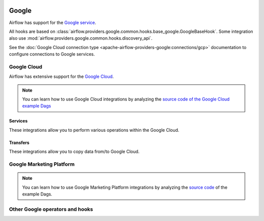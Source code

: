  .. Licensed to the Apache Software Foundation (ASF) under one
    or more contributor license agreements.  See the NOTICE file
    distributed with this work for additional information
    regarding copyright ownership.  The ASF licenses this file
    to you under the Apache License, Version 2.0 (the
    "License"); you may not use this file except in compliance
    with the License.  You may obtain a copy of the License at

 ..   http://www.apache.org/licenses/LICENSE-2.0

 .. Unless required by applicable law or agreed to in writing,
    software distributed under the License is distributed on an
    "AS IS" BASIS, WITHOUT WARRANTIES OR CONDITIONS OF ANY
    KIND, either express or implied.  See the License for the
    specific language governing permissions and limitations
    under the License.

.. _Google:

Google
------

Airflow has support for the `Google service <https://developer.google.com/>`__.

All hooks are based on :class:`airflow.providers.google.common.hooks.base_google.GoogleBaseHook`. Some integration
also use :mod:`airflow.providers.google.common.hooks.discovery_api`.

See the :doc:`Google Cloud connection type <apache-airflow-providers-google:connections/gcp>` documentation to
configure connections to Google services.

.. _GCP:

Google Cloud
''''''''''''

Airflow has extensive support for the `Google Cloud <https://cloud.google.com/>`__.

.. note::
    You can learn how to use Google Cloud integrations by analyzing the
    `source code of the Google Cloud example Dags
    <https://github.com/apache/airflow/tree/main/airflow/providers/google/cloud/example_dags/>`_


Services
""""""""

These integrations allow you to perform various operations within the Google Cloud.

.. operators-hooks-ref::
   :tags: gcp
   :header-separator: !


Transfers
"""""""""

These integrations allow you to copy data from/to Google Cloud.

.. transfers-ref::
   :tags: gcp
   :header-separator: !


Google Marketing Platform
'''''''''''''''''''''''''

.. note::
    You can learn how to use Google Marketing Platform integrations by analyzing the
    `source code <https://github.com/apache/airflow/tree/main/airflow/providers/google/marketing_platform/example_dags/>`_
    of the example Dags.


.. operators-hooks-ref::
   :tags: gmp
   :header-separator: !


Other Google operators and hooks
''''''''''''''''''''''''''''''''

.. operators-hooks-ref::
   :tags: google
   :header-separator: !
